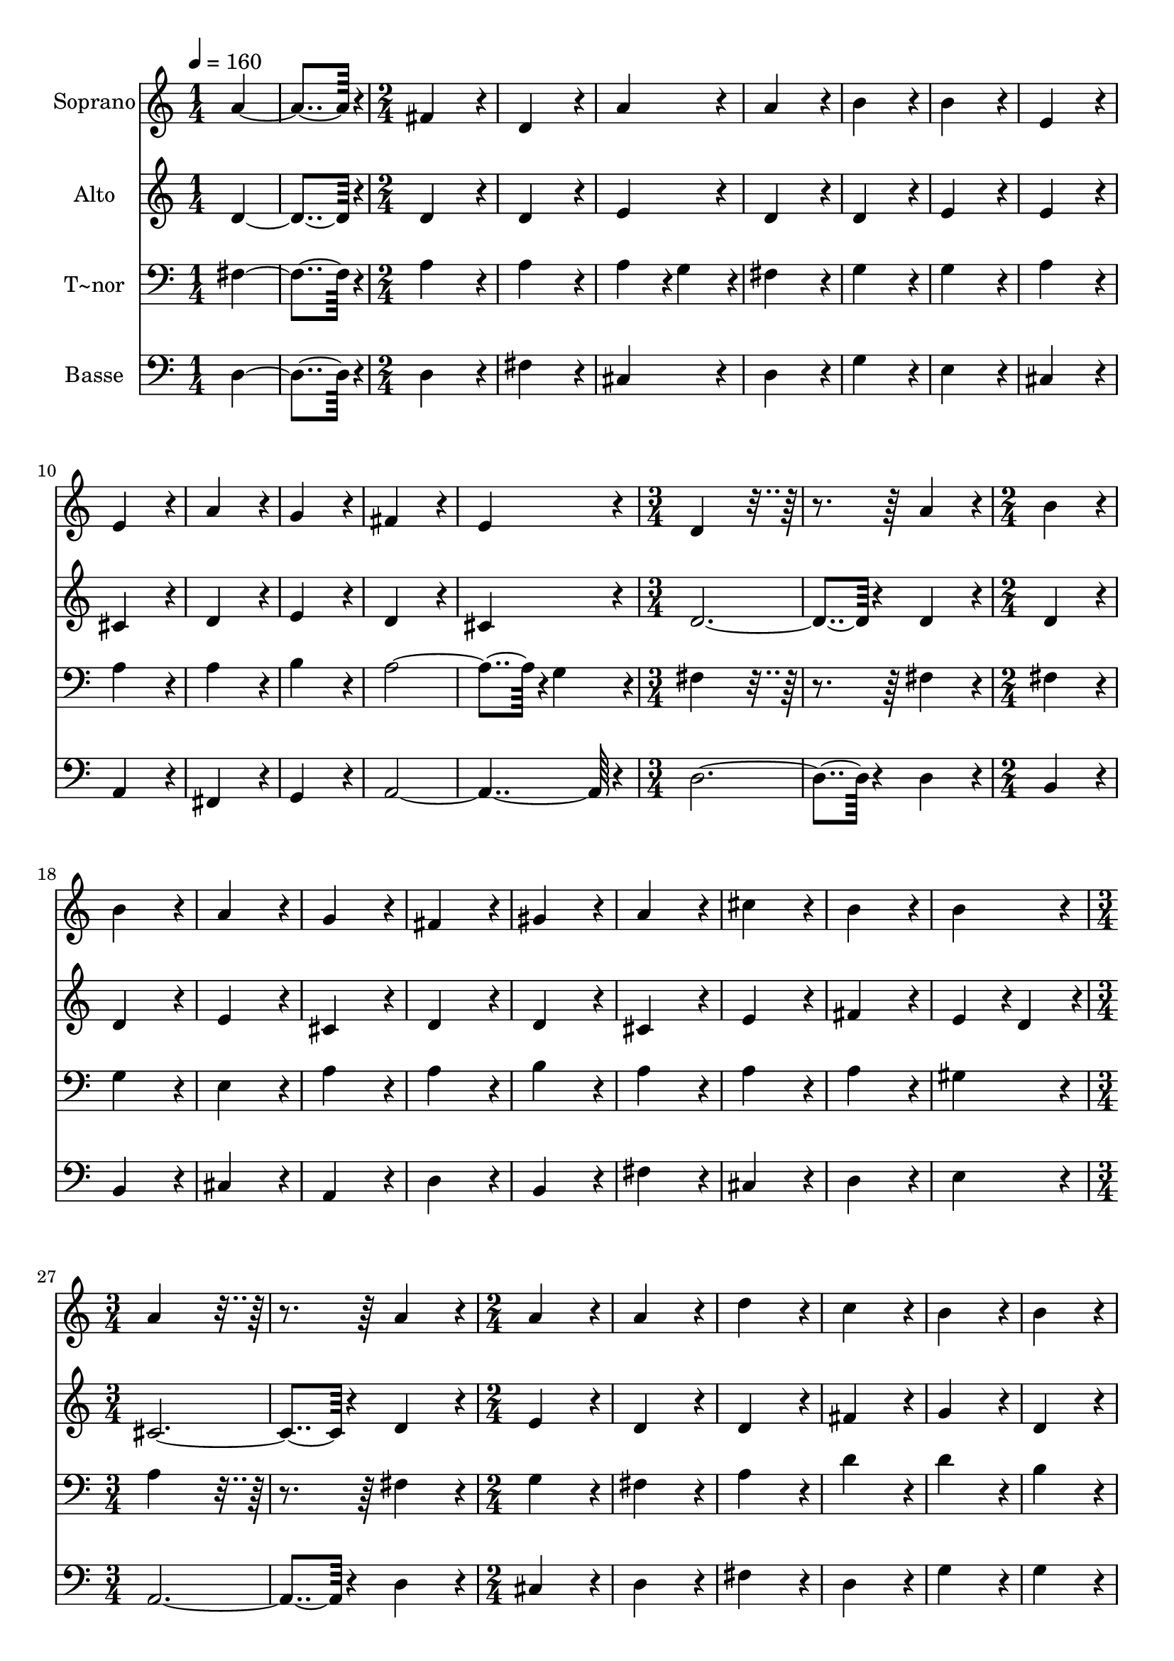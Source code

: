 % Lily was here -- automatically converted by c:/Program Files (x86)/LilyPond/usr/bin/midi2ly.py from output/138.mid
\version "2.14.0"

\layout {
  \context {
    \Voice
    \remove "Note_heads_engraver"
    \consists "Completion_heads_engraver"
    \remove "Rest_engraver"
    \consists "Completion_rest_engraver"
  }
}

trackAchannelA = {
  
  \time 1/4 
  
  \tempo 4 = 160 
  \skip 2 
  \time 2/4 
  \skip 1*6 
  \time 3/4 
  \skip 1. 
  \time 2/4 
  \skip 1*5 
  \time 3/4 
  \skip 1. 
  \time 2/4 
  
}

trackA = <<
  \context Voice = voiceA \trackAchannelA
>>


trackBchannelA = {
  
  \set Staff.instrumentName = "Soprano"
  
  \time 1/4 
  
  \tempo 4 = 160 
  \skip 2 
  \time 2/4 
  \skip 1*6 
  \time 3/4 
  \skip 1. 
  \time 2/4 
  \skip 1*5 
  \time 3/4 
  \skip 1. 
  \time 2/4 
  
}

trackBchannelB = \relative c {
  a''4*182/96 r4*10/96 
  | % 2
  fis4*172/96 r4*20/96 
  | % 3
  d4*172/96 r4*20/96 
  | % 4
  a'4*172/96 r4*20/96 
  | % 5
  a4*172/96 r4*20/96 
  | % 6
  b4*172/96 r4*20/96 
  | % 7
  b4*172/96 r4*20/96 
  | % 8
  e,4*172/96 r4*20/96 
  | % 9
  e4*172/96 r4*20/96 
  | % 10
  a4*172/96 r4*20/96 
  | % 11
  g4*172/96 r4*20/96 
  | % 12
  fis4*172/96 r4*20/96 
  | % 13
  e4*172/96 r4*20/96 
  | % 14
  d4*259/96 r4*125/96 
  | % 16
  a'4*172/96 r4*20/96 
  | % 17
  b4*172/96 r4*20/96 
  | % 18
  b4*172/96 r4*20/96 
  | % 19
  a4*172/96 r4*20/96 
  | % 20
  g4*172/96 r4*20/96 
  | % 21
  fis4*172/96 r4*20/96 
  | % 22
  gis4*172/96 r4*20/96 
  | % 23
  a4*172/96 r4*20/96 
  | % 24
  cis4*172/96 r4*20/96 
  | % 25
  b4*172/96 r4*20/96 
  | % 26
  b4*172/96 r4*20/96 
  | % 27
  a4*259/96 r4*125/96 
  | % 29
  a4*172/96 r4*20/96 
  | % 30
  a4*172/96 r4*20/96 
  | % 31
  a4*172/96 r4*20/96 
  | % 32
  d4*172/96 r4*20/96 
  | % 33
  c4*172/96 r4*20/96 
  | % 34
  b4*172/96 r4*20/96 
  | % 35
  b4*172/96 r4*20/96 
  | % 36
  b4*172/96 r4*20/96 
  | % 37
  b4*172/96 r4*20/96 
  | % 38
  e4*172/96 r4*20/96 
  | % 39
  d4*172/96 r4*20/96 
  | % 40
  cis4*172/96 r4*20/96 
  | % 41
  a4*172/96 r4*212/96 a4*172/96 r4*20/96 
  | % 44
  b4*172/96 r4*20/96 
  | % 45
  b4*172/96 r4*20/96 
  | % 46
  cis4*172/96 r4*20/96 
  | % 47
  cis4*172/96 r4*20/96 
  | % 48
  d4*172/96 r4*20/96 
  | % 49
  a4*172/96 r4*20/96 
  | % 50
  a4*172/96 r4*20/96 
  | % 51
  g4*86/96 r4*10/96 fis4*86/96 r4*10/96 
  | % 52
  e4*172/96 r4*20/96 
  | % 53
  e4*172/96 r4*20/96 
  | % 54
  d4*364/96 
}

trackB = <<
  \context Voice = voiceA \trackBchannelA
  \context Voice = voiceB \trackBchannelB
>>


trackCchannelA = {
  
  \set Staff.instrumentName = "Alto"
  
  \time 1/4 
  
  \tempo 4 = 160 
  \skip 2 
  \time 2/4 
  \skip 1*6 
  \time 3/4 
  \skip 1. 
  \time 2/4 
  \skip 1*5 
  \time 3/4 
  \skip 1. 
  \time 2/4 
  
}

trackCchannelB = \relative c {
  d'4*182/96 r4*10/96 
  | % 2
  d4*172/96 r4*20/96 
  | % 3
  d4*172/96 r4*20/96 
  | % 4
  e4*172/96 r4*20/96 
  | % 5
  d4*172/96 r4*20/96 
  | % 6
  d4*172/96 r4*20/96 
  | % 7
  e4*172/96 r4*20/96 
  | % 8
  e4*172/96 r4*20/96 
  | % 9
  cis4*172/96 r4*20/96 
  | % 10
  d4*172/96 r4*20/96 
  | % 11
  e4*172/96 r4*20/96 
  | % 12
  d4*172/96 r4*20/96 
  | % 13
  cis4*172/96 r4*20/96 
  | % 14
  d4*374/96 r4*10/96 
  | % 16
  d4*172/96 r4*20/96 
  | % 17
  d4*172/96 r4*20/96 
  | % 18
  d4*172/96 r4*20/96 
  | % 19
  e4*172/96 r4*20/96 
  | % 20
  cis4*172/96 r4*20/96 
  | % 21
  d4*172/96 r4*20/96 
  | % 22
  d4*172/96 r4*20/96 
  | % 23
  cis4*172/96 r4*20/96 
  | % 24
  e4*172/96 r4*20/96 
  | % 25
  fis4*172/96 r4*20/96 
  | % 26
  e4*86/96 r4*10/96 d4*86/96 r4*10/96 
  | % 27
  cis4*374/96 r4*10/96 
  | % 29
  d4*172/96 r4*20/96 
  | % 30
  e4*172/96 r4*20/96 
  | % 31
  d4*172/96 r4*20/96 
  | % 32
  d4*172/96 r4*20/96 
  | % 33
  fis4*172/96 r4*20/96 
  | % 34
  g4*172/96 r4*20/96 
  | % 35
  d4*172/96 r4*20/96 
  | % 36
  dis4*172/96 r4*20/96 
  | % 37
  e4*172/96 r4*20/96 
  | % 38
  e4*172/96 r4*20/96 
  | % 39
  gis4*172/96 r4*20/96 
  | % 40
  a4*172/96 r4*20/96 
  | % 41
  e4*172/96 r4*212/96 fis4*172/96 r4*20/96 
  | % 44
  d4*172/96 r4*20/96 
  | % 45
  g4*172/96 r4*20/96 
  | % 46
  e4*172/96 r4*20/96 
  | % 47
  e4*172/96 r4*20/96 
  | % 48
  d4*172/96 r4*20/96 
  | % 49
  e4*172/96 r4*20/96 
  | % 50
  d4*172/96 r4*20/96 
  | % 51
  d4*172/96 r4*20/96 
  | % 52
  d4*172/96 r4*20/96 
  | % 53
  cis4*172/96 r4*20/96 
  | % 54
  d4*364/96 
}

trackC = <<
  \context Voice = voiceA \trackCchannelA
  \context Voice = voiceB \trackCchannelB
>>


trackDchannelA = {
  
  \set Staff.instrumentName = "T~nor"
  
  \time 1/4 
  
  \tempo 4 = 160 
  \skip 2 
  \time 2/4 
  \skip 1*6 
  \time 3/4 
  \skip 1. 
  \time 2/4 
  \skip 1*5 
  \time 3/4 
  \skip 1. 
  \time 2/4 
  
}

trackDchannelB = \relative c {
  fis4*182/96 r4*10/96 
  | % 2
  a4*172/96 r4*20/96 
  | % 3
  a4*172/96 r4*20/96 
  | % 4
  a4*86/96 r4*10/96 g4*86/96 r4*10/96 
  | % 5
  fis4*172/96 r4*20/96 
  | % 6
  g4*172/96 r4*20/96 
  | % 7
  g4*172/96 r4*20/96 
  | % 8
  a4*172/96 r4*20/96 
  | % 9
  a4*172/96 r4*20/96 
  | % 10
  a4*172/96 r4*20/96 
  | % 11
  b4*172/96 r4*20/96 
  | % 12
  a4*278/96 r4*10/96 g4*86/96 r4*10/96 
  | % 14
  fis4*259/96 r4*125/96 
  | % 16
  fis4*172/96 r4*20/96 
  | % 17
  fis4*172/96 r4*20/96 
  | % 18
  g4*172/96 r4*20/96 
  | % 19
  e4*172/96 r4*20/96 
  | % 20
  a4*172/96 r4*20/96 
  | % 21
  a4*172/96 r4*20/96 
  | % 22
  b4*172/96 r4*20/96 
  | % 23
  a4*172/96 r4*20/96 
  | % 24
  a4*172/96 r4*20/96 
  | % 25
  a4*172/96 r4*20/96 
  | % 26
  gis4*172/96 r4*20/96 
  | % 27
  a4*259/96 r4*125/96 
  | % 29
  fis4*172/96 r4*20/96 
  | % 30
  g4*172/96 r4*20/96 
  | % 31
  fis4*172/96 r4*20/96 
  | % 32
  a4*172/96 r4*20/96 
  | % 33
  d4*172/96 r4*20/96 
  | % 34
  d4*172/96 r4*20/96 
  | % 35
  b4*172/96 r4*20/96 
  | % 36
  a4*172/96 r4*20/96 
  | % 37
  gis4*172/96 r4*20/96 
  | % 38
  b4*172/96 r4*20/96 
  | % 39
  e4*172/96 r4*20/96 
  | % 40
  e4*172/96 r4*20/96 
  | % 41
  cis4*172/96 r4*212/96 d4*172/96 r4*20/96 
  | % 44
  b4*172/96 r4*20/96 
  | % 45
  g4*172/96 r4*20/96 
  | % 46
  a4*172/96 r4*20/96 
  | % 47
  g4*172/96 r4*20/96 
  | % 48
  fis4*172/96 r4*20/96 
  | % 49
  e4*172/96 r4*20/96 
  | % 50
  fis4*172/96 r4*20/96 
  | % 51
  g4*86/96 r4*10/96 a4*86/96 r4*10/96 
  | % 52
  b4*172/96 r4*20/96 
  | % 53
  a4*86/96 r4*10/96 g4*86/96 r4*10/96 
  | % 54
  fis4*364/96 
}

trackD = <<

  \clef bass
  
  \context Voice = voiceA \trackDchannelA
  \context Voice = voiceB \trackDchannelB
>>


trackEchannelA = {
  
  \set Staff.instrumentName = "Basse"
  
  \time 1/4 
  
  \tempo 4 = 160 
  \skip 2 
  \time 2/4 
  \skip 1*6 
  \time 3/4 
  \skip 1. 
  \time 2/4 
  \skip 1*5 
  \time 3/4 
  \skip 1. 
  \time 2/4 
  
}

trackEchannelB = \relative c {
  d4*182/96 r4*10/96 
  | % 2
  d4*172/96 r4*20/96 
  | % 3
  fis4*172/96 r4*20/96 
  | % 4
  cis4*172/96 r4*20/96 
  | % 5
  d4*172/96 r4*20/96 
  | % 6
  g4*172/96 r4*20/96 
  | % 7
  e4*172/96 r4*20/96 
  | % 8
  cis4*172/96 r4*20/96 
  | % 9
  a4*172/96 r4*20/96 
  | % 10
  fis4*172/96 r4*20/96 
  | % 11
  g4*172/96 r4*20/96 
  | % 12
  a4*364/96 r4*20/96 
  | % 14
  d4*374/96 r4*10/96 
  | % 16
  d4*172/96 r4*20/96 
  | % 17
  b4*172/96 r4*20/96 
  | % 18
  b4*172/96 r4*20/96 
  | % 19
  cis4*172/96 r4*20/96 
  | % 20
  a4*172/96 r4*20/96 
  | % 21
  d4*172/96 r4*20/96 
  | % 22
  b4*172/96 r4*20/96 
  | % 23
  fis'4*172/96 r4*20/96 
  | % 24
  cis4*172/96 r4*20/96 
  | % 25
  d4*172/96 r4*20/96 
  | % 26
  e4*172/96 r4*20/96 
  | % 27
  a,4*374/96 r4*10/96 
  | % 29
  d4*172/96 r4*20/96 
  | % 30
  cis4*172/96 r4*20/96 
  | % 31
  d4*172/96 r4*20/96 
  | % 32
  fis4*172/96 r4*20/96 
  | % 33
  d4*172/96 r4*20/96 
  | % 34
  g4*172/96 r4*20/96 
  | % 35
  g4*172/96 r4*20/96 
  | % 36
  fis4*172/96 r4*20/96 
  | % 37
  e4*172/96 r4*20/96 
  | % 38
  gis4*172/96 r4*20/96 
  | % 39
  e4*172/96 r4*20/96 
  | % 40
  a4*172/96 r4*20/96 
  | % 41
  a,4*172/96 r4*212/96 d4*172/96 r4*20/96 
  | % 44
  g4*172/96 r4*20/96 
  | % 45
  e4*172/96 r4*20/96 
  | % 46
  a4*172/96 r4*20/96 
  | % 47
  a,4*172/96 r4*20/96 
  | % 48
  b4*172/96 r4*20/96 
  | % 49
  cis4*172/96 r4*20/96 
  | % 50
  d4*172/96 r4*20/96 
  | % 51
  b4*86/96 r4*10/96 a4*86/96 r4*10/96 
  | % 52
  g4*172/96 r4*20/96 
  | % 53
  a4*172/96 r4*20/96 
  | % 54
  d4*364/96 
}

trackE = <<

  \clef bass
  
  \context Voice = voiceA \trackEchannelA
  \context Voice = voiceB \trackEchannelB
>>


\score {
  <<
    \context Staff=trackB \trackA
    \context Staff=trackB \trackB
    \context Staff=trackC \trackA
    \context Staff=trackC \trackC
    \context Staff=trackD \trackA
    \context Staff=trackD \trackD
    \context Staff=trackE \trackA
    \context Staff=trackE \trackE
  >>
  \layout {}
  \midi {}
}
